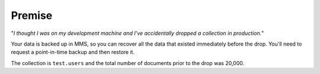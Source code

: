 Premise
+++++++

"*I thought I was on my development machine and I've accidentally dropped a
collection in production.*"

Your data is backed up in MMS, so you can recover all the data that existed
immediately before the drop.  You'll need to request a point-in-time backup and
then restore it.

The collection is ``test.users`` and the total number of documents
prior to the drop was 20,000.
